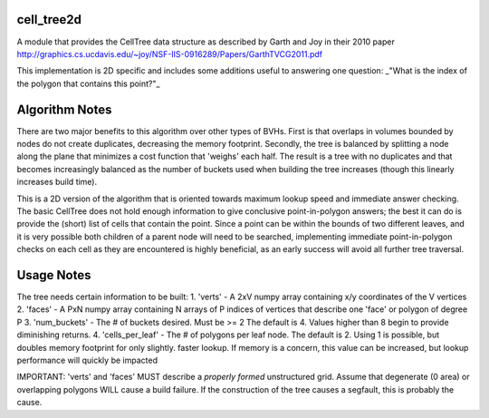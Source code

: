 ============
cell_tree2d
============

A module that provides the CellTree data structure as described by Garth and Joy in their 2010 paper  
http://graphics.cs.ucdavis.edu/~joy/NSF-IIS-0916289/Papers/GarthTVCG2011.pdf  

This implementation is 2D specific and includes some additions useful to answering one question: 
_"What is the index of the polygon that contains this point?"_

===============
Algorithm Notes
===============

There are two major benefits to this algorithm over other types of BVHs. First is that overlaps in volumes
bounded by nodes do not create duplicates, decreasing the memory footprint. Secondly, the tree is balanced
by splitting a node along the plane that minimizes a cost function that 'weighs' each half. The result is
a tree with no duplicates and that becomes increasingly balanced as the number of buckets used when building
the tree increases (though this linearly increases build time).

This is a 2D version of the algorithm that is oriented towards maximum lookup speed and immediate answer
checking. The basic CellTree does not hold enough information to give conclusive point-in-polygon answers; 
the best it can do is provide the (short) list of cells that contain the point. Since a point can be within
the bounds of two different leaves, and it is very possible both children of a parent node will need to be 
searched, implementing immediate point-in-polygon checks on each cell as they are encountered is highly
beneficial, as an early success will avoid all further tree traversal.

=========== 
Usage Notes
===========

The tree needs certain information to be built:  
1. 'verts' - A 2xV numpy array containing x/y coordinates of the V vertices   
2. 'faces' - A PxN numpy array containing N arrays of P indices of vertices that describe one 'face' or polygon of degree P  
3. 'num_buckets' - The # of buckets desired. Must be >= 2 The default is 4. Values higher than 8 begin to provide diminishing returns.  
4. 'cells\_per\_leaf' - The # of polygons per leaf node. The default is 2. Using 1 is possible, but doubles memory footprint for only slightly.
faster lookup. If memory is a concern, this value can be increased, but lookup performance will quickly be impacted  

IMPORTANT: 'verts' and 'faces' MUST describe a *properly formed* unstructured grid. Assume that degenerate (0 area) or overlapping polygons WILL cause a build failure. If the construction of the tree causes a segfault, this is probably the cause.
